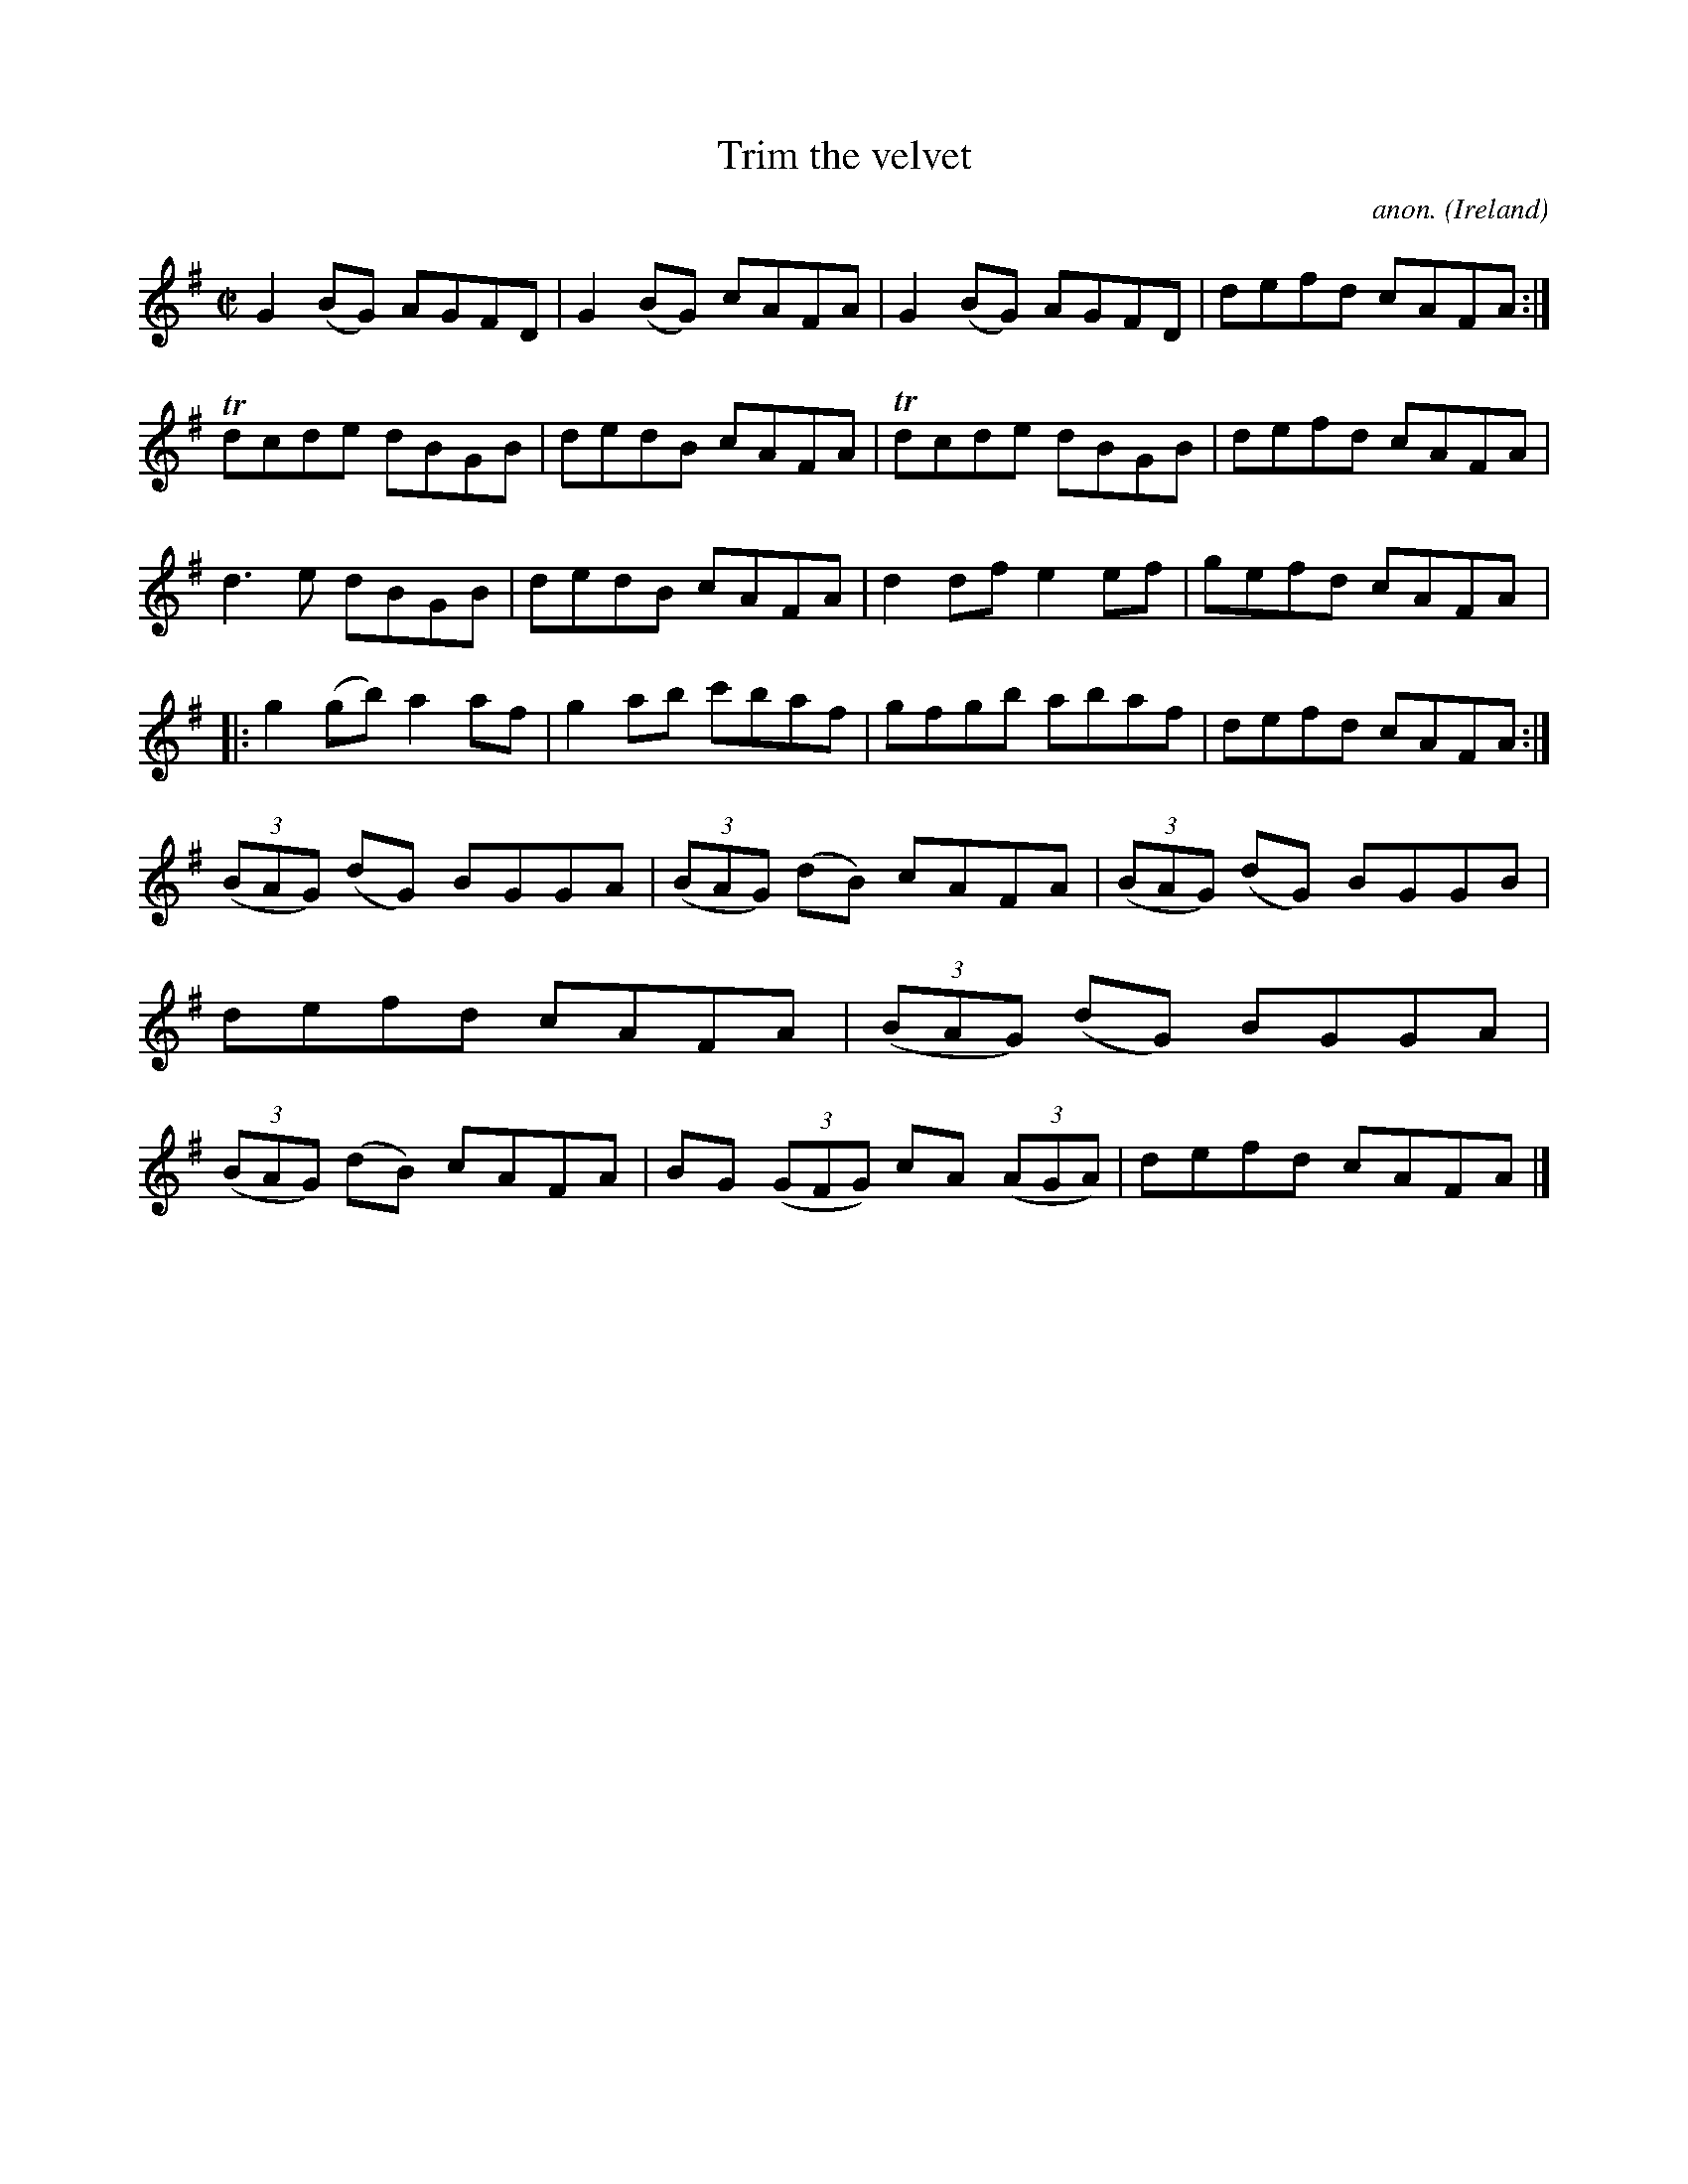 X:581
T:Trim the velvet
C:anon.
O:Ireland
B:Francis O'Neill: "The Dance Music of Ireland" (1907) no. 581
R:Reel
m:Tn = (3n/o/n/
M:C|
L:1/8
K:G
G2(BG) AGFD|G2(BG) cAFA|G2(BG) AGFD|defd cAFA:|Tdcde dBGB|dedB cAFA|Tdcde dBGB|defd cAFA|
d3e dBGB|dedB cAFA|d2df e2ef|gefd cAFA|:g2(gb) a2af|g2ab c'baf|gfgb abaf|defd cAFA:|
(3(BAG) (dG) BGGA|(3(BAG) (dB) cAFA|(3(BAG) (dG) BGGB|defd cAFA|(3(BAG) (dG) BGGA|(3(BAG) (dB) cAFA|BG (3(GFG) cA (3(AGA)|defd cAFA|]

